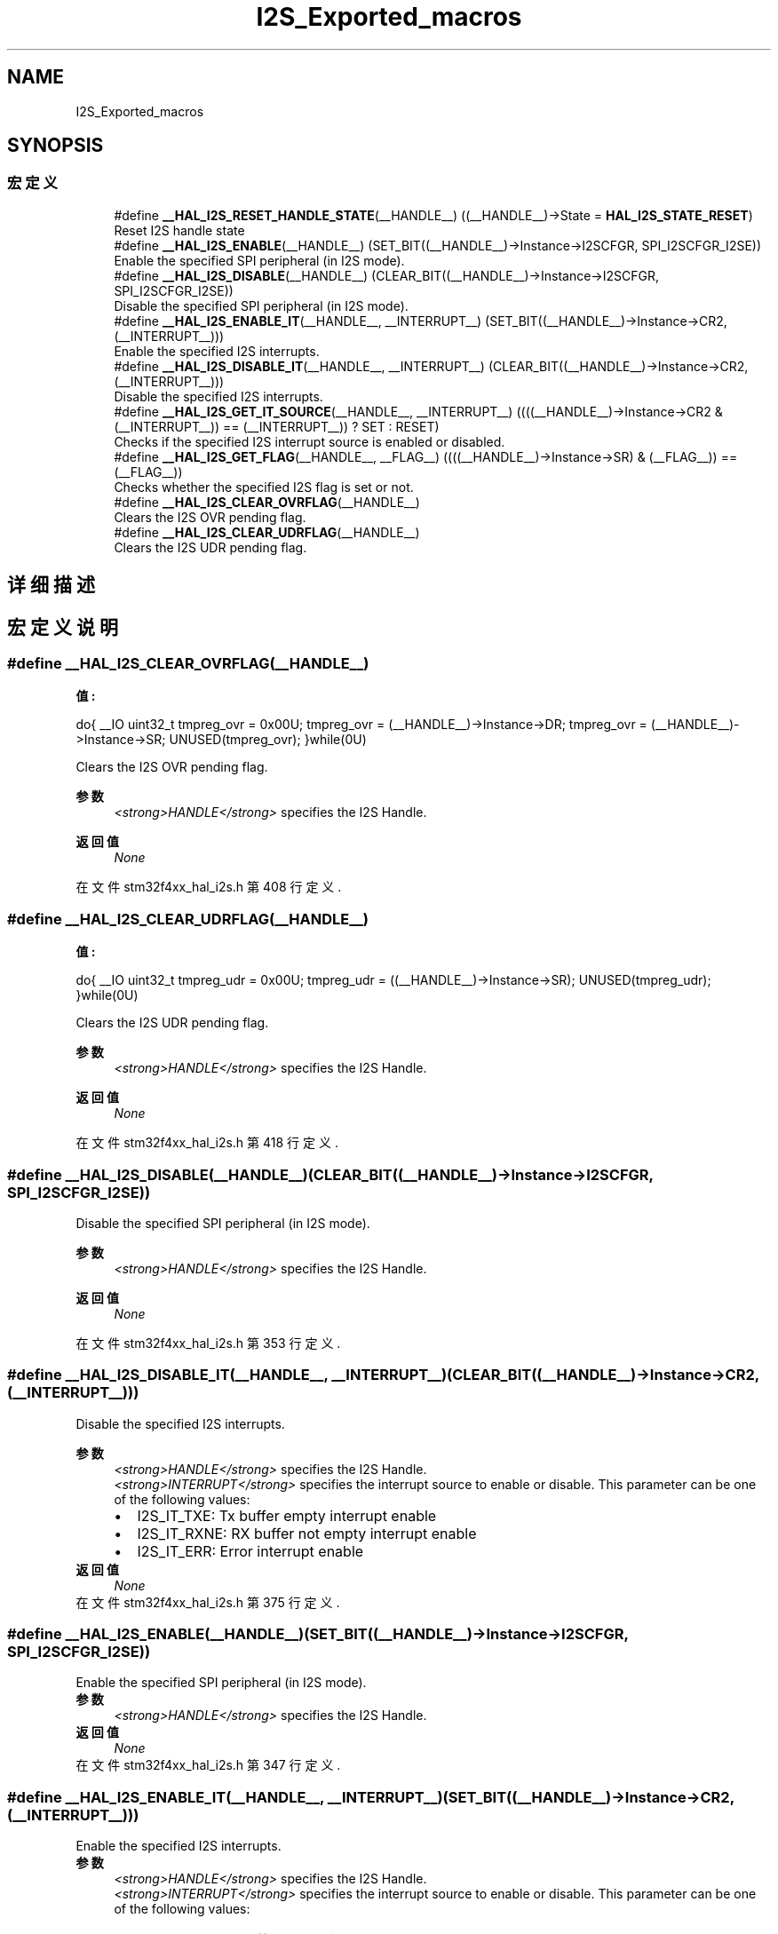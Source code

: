 .TH "I2S_Exported_macros" 3 "2020年 八月 7日 星期五" "Version 1.24.0" "STM32F4_HAL" \" -*- nroff -*-
.ad l
.nh
.SH NAME
I2S_Exported_macros
.SH SYNOPSIS
.br
.PP
.SS "宏定义"

.in +1c
.ti -1c
.RI "#define \fB__HAL_I2S_RESET_HANDLE_STATE\fP(__HANDLE__)   ((__HANDLE__)\->State = \fBHAL_I2S_STATE_RESET\fP)"
.br
.RI "Reset I2S handle state "
.ti -1c
.RI "#define \fB__HAL_I2S_ENABLE\fP(__HANDLE__)   (SET_BIT((__HANDLE__)\->Instance\->I2SCFGR, SPI_I2SCFGR_I2SE))"
.br
.RI "Enable the specified SPI peripheral (in I2S mode)\&. "
.ti -1c
.RI "#define \fB__HAL_I2S_DISABLE\fP(__HANDLE__)   (CLEAR_BIT((__HANDLE__)\->Instance\->I2SCFGR, SPI_I2SCFGR_I2SE))"
.br
.RI "Disable the specified SPI peripheral (in I2S mode)\&. "
.ti -1c
.RI "#define \fB__HAL_I2S_ENABLE_IT\fP(__HANDLE__,  __INTERRUPT__)   (SET_BIT((__HANDLE__)\->Instance\->CR2,(__INTERRUPT__)))"
.br
.RI "Enable the specified I2S interrupts\&. "
.ti -1c
.RI "#define \fB__HAL_I2S_DISABLE_IT\fP(__HANDLE__,  __INTERRUPT__)   (CLEAR_BIT((__HANDLE__)\->Instance\->CR2,(__INTERRUPT__)))"
.br
.RI "Disable the specified I2S interrupts\&. "
.ti -1c
.RI "#define \fB__HAL_I2S_GET_IT_SOURCE\fP(__HANDLE__,  __INTERRUPT__)   ((((__HANDLE__)\->Instance\->CR2 & (__INTERRUPT__)) == (__INTERRUPT__)) ? SET : RESET)"
.br
.RI "Checks if the specified I2S interrupt source is enabled or disabled\&. "
.ti -1c
.RI "#define \fB__HAL_I2S_GET_FLAG\fP(__HANDLE__,  __FLAG__)   ((((__HANDLE__)\->Instance\->SR) & (__FLAG__)) == (__FLAG__))"
.br
.RI "Checks whether the specified I2S flag is set or not\&. "
.ti -1c
.RI "#define \fB__HAL_I2S_CLEAR_OVRFLAG\fP(__HANDLE__)"
.br
.RI "Clears the I2S OVR pending flag\&. "
.ti -1c
.RI "#define \fB__HAL_I2S_CLEAR_UDRFLAG\fP(__HANDLE__)"
.br
.RI "Clears the I2S UDR pending flag\&. "
.in -1c
.SH "详细描述"
.PP 

.SH "宏定义说明"
.PP 
.SS "#define __HAL_I2S_CLEAR_OVRFLAG(__HANDLE__)"
\fB值:\fP
.PP
.nf
                                               do{ \
                                               __IO uint32_t tmpreg_ovr = 0x00U; \
                                               tmpreg_ovr = (__HANDLE__)->Instance->DR; \
                                               tmpreg_ovr = (__HANDLE__)->Instance->SR; \
                                               UNUSED(tmpreg_ovr); \
                                              }while(0U)
.fi
.PP
Clears the I2S OVR pending flag\&. 
.PP
\fB参数\fP
.RS 4
\fI<strong>HANDLE</strong>\fP specifies the I2S Handle\&. 
.RE
.PP
\fB返回值\fP
.RS 4
\fINone\fP 
.RE
.PP

.PP
在文件 stm32f4xx_hal_i2s\&.h 第 408 行定义\&.
.SS "#define __HAL_I2S_CLEAR_UDRFLAG(__HANDLE__)"
\fB值:\fP
.PP
.nf
                                               do{\
                                               __IO uint32_t tmpreg_udr = 0x00U;\
                                               tmpreg_udr = ((__HANDLE__)->Instance->SR);\
                                               UNUSED(tmpreg_udr); \
                                              }while(0U)
.fi
.PP
Clears the I2S UDR pending flag\&. 
.PP
\fB参数\fP
.RS 4
\fI<strong>HANDLE</strong>\fP specifies the I2S Handle\&. 
.RE
.PP
\fB返回值\fP
.RS 4
\fINone\fP 
.RE
.PP

.PP
在文件 stm32f4xx_hal_i2s\&.h 第 418 行定义\&.
.SS "#define __HAL_I2S_DISABLE(__HANDLE__)   (CLEAR_BIT((__HANDLE__)\->Instance\->I2SCFGR, SPI_I2SCFGR_I2SE))"

.PP
Disable the specified SPI peripheral (in I2S mode)\&. 
.PP
\fB参数\fP
.RS 4
\fI<strong>HANDLE</strong>\fP specifies the I2S Handle\&. 
.RE
.PP
\fB返回值\fP
.RS 4
\fINone\fP 
.RE
.PP

.PP
在文件 stm32f4xx_hal_i2s\&.h 第 353 行定义\&.
.SS "#define __HAL_I2S_DISABLE_IT(__HANDLE__, __INTERRUPT__)   (CLEAR_BIT((__HANDLE__)\->Instance\->CR2,(__INTERRUPT__)))"

.PP
Disable the specified I2S interrupts\&. 
.PP
\fB参数\fP
.RS 4
\fI<strong>HANDLE</strong>\fP specifies the I2S Handle\&. 
.br
\fI<strong>INTERRUPT</strong>\fP specifies the interrupt source to enable or disable\&. This parameter can be one of the following values: 
.PD 0

.IP "\(bu" 2
I2S_IT_TXE: Tx buffer empty interrupt enable 
.IP "\(bu" 2
I2S_IT_RXNE: RX buffer not empty interrupt enable 
.IP "\(bu" 2
I2S_IT_ERR: Error interrupt enable 
.PP
.RE
.PP
\fB返回值\fP
.RS 4
\fINone\fP 
.RE
.PP

.PP
在文件 stm32f4xx_hal_i2s\&.h 第 375 行定义\&.
.SS "#define __HAL_I2S_ENABLE(__HANDLE__)   (SET_BIT((__HANDLE__)\->Instance\->I2SCFGR, SPI_I2SCFGR_I2SE))"

.PP
Enable the specified SPI peripheral (in I2S mode)\&. 
.PP
\fB参数\fP
.RS 4
\fI<strong>HANDLE</strong>\fP specifies the I2S Handle\&. 
.RE
.PP
\fB返回值\fP
.RS 4
\fINone\fP 
.RE
.PP

.PP
在文件 stm32f4xx_hal_i2s\&.h 第 347 行定义\&.
.SS "#define __HAL_I2S_ENABLE_IT(__HANDLE__, __INTERRUPT__)   (SET_BIT((__HANDLE__)\->Instance\->CR2,(__INTERRUPT__)))"

.PP
Enable the specified I2S interrupts\&. 
.PP
\fB参数\fP
.RS 4
\fI<strong>HANDLE</strong>\fP specifies the I2S Handle\&. 
.br
\fI<strong>INTERRUPT</strong>\fP specifies the interrupt source to enable or disable\&. This parameter can be one of the following values: 
.PD 0

.IP "\(bu" 2
I2S_IT_TXE: Tx buffer empty interrupt enable 
.IP "\(bu" 2
I2S_IT_RXNE: RX buffer not empty interrupt enable 
.IP "\(bu" 2
I2S_IT_ERR: Error interrupt enable 
.PP
.RE
.PP
\fB返回值\fP
.RS 4
\fINone\fP 
.RE
.PP

.PP
在文件 stm32f4xx_hal_i2s\&.h 第 364 行定义\&.
.SS "#define __HAL_I2S_GET_FLAG(__HANDLE__, __FLAG__)   ((((__HANDLE__)\->Instance\->SR) & (__FLAG__)) == (__FLAG__))"

.PP
Checks whether the specified I2S flag is set or not\&. 
.PP
\fB参数\fP
.RS 4
\fI<strong>HANDLE</strong>\fP specifies the I2S Handle\&. 
.br
\fI<strong>FLAG</strong>\fP specifies the flag to check\&. This parameter can be one of the following values: 
.PD 0

.IP "\(bu" 2
I2S_FLAG_RXNE: Receive buffer not empty flag 
.IP "\(bu" 2
I2S_FLAG_TXE: Transmit buffer empty flag 
.IP "\(bu" 2
I2S_FLAG_UDR: Underrun flag 
.IP "\(bu" 2
I2S_FLAG_OVR: Overrun flag 
.IP "\(bu" 2
I2S_FLAG_FRE: Frame error flag 
.IP "\(bu" 2
I2S_FLAG_CHSIDE: Channel Side flag 
.IP "\(bu" 2
I2S_FLAG_BSY: Busy flag 
.PP
.RE
.PP
\fB返回值\fP
.RS 4
\fIThe\fP new state of \fBFLAG\fP (TRUE or FALSE)\&. 
.RE
.PP

.PP
在文件 stm32f4xx_hal_i2s\&.h 第 402 行定义\&.
.SS "#define __HAL_I2S_GET_IT_SOURCE(__HANDLE__, __INTERRUPT__)   ((((__HANDLE__)\->Instance\->CR2 & (__INTERRUPT__)) == (__INTERRUPT__)) ? SET : RESET)"

.PP
Checks if the specified I2S interrupt source is enabled or disabled\&. 
.PP
\fB参数\fP
.RS 4
\fI<strong>HANDLE</strong>\fP specifies the I2S Handle\&. This parameter can be I2S where x: 1, 2, or 3 to select the I2S peripheral\&. 
.br
\fI<strong>INTERRUPT</strong>\fP specifies the I2S interrupt source to check\&. This parameter can be one of the following values: 
.PD 0

.IP "\(bu" 2
I2S_IT_TXE: Tx buffer empty interrupt enable 
.IP "\(bu" 2
I2S_IT_RXNE: RX buffer not empty interrupt enable 
.IP "\(bu" 2
I2S_IT_ERR: Error interrupt enable 
.PP
.RE
.PP
\fB返回值\fP
.RS 4
\fIThe\fP new state of \fBIT\fP (TRUE or FALSE)\&. 
.RE
.PP

.PP
在文件 stm32f4xx_hal_i2s\&.h 第 387 行定义\&.
.SS "#define __HAL_I2S_RESET_HANDLE_STATE(__HANDLE__)   ((__HANDLE__)\->State = \fBHAL_I2S_STATE_RESET\fP)"

.PP
Reset I2S handle state 
.PP
\fB参数\fP
.RS 4
\fI<strong>HANDLE</strong>\fP specifies the I2S Handle\&. 
.RE
.PP
\fB返回值\fP
.RS 4
\fINone\fP 
.RE
.PP

.PP
在文件 stm32f4xx_hal_i2s\&.h 第 340 行定义\&.
.SH "作者"
.PP 
由 Doyxgen 通过分析 STM32F4_HAL 的 源代码自动生成\&.
